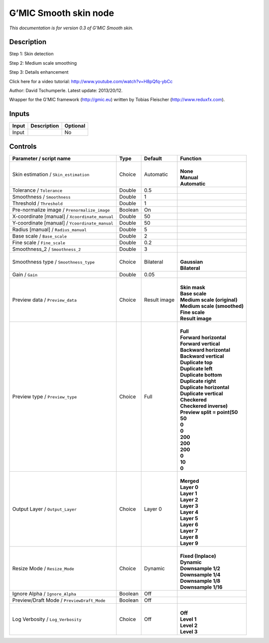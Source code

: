 .. _eu.gmic.Smoothskin:

G’MIC Smooth skin node
======================

*This documentation is for version 0.3 of G’MIC Smooth skin.*

Description
-----------

Step 1: Skin detection

Step 2: Medium scale smoothing

Step 3: Details enhancement

Click here for a video tutorial: http://www.youtube.com/watch?v=H8pQfq-ybCc

Author: David Tschumperle. Latest update: 2013/20/12.

Wrapper for the G’MIC framework (http://gmic.eu) written by Tobias Fleischer (http://www.reduxfx.com).

Inputs
------

+-------+-------------+----------+
| Input | Description | Optional |
+=======+=============+==========+
| Input |             | No       |
+-------+-------------+----------+

Controls
--------

.. tabularcolumns:: |>{\raggedright}p{0.2\columnwidth}|>{\raggedright}p{0.06\columnwidth}|>{\raggedright}p{0.07\columnwidth}|p{0.63\columnwidth}|

.. cssclass:: longtable

+------------------------------------------------+---------+--------------+--------------------------------+
| Parameter / script name                        | Type    | Default      | Function                       |
+================================================+=========+==============+================================+
| Skin estimation / ``Skin_estimation``          | Choice  | Automatic    | |                              |
|                                                |         |              | | **None**                     |
|                                                |         |              | | **Manual**                   |
|                                                |         |              | | **Automatic**                |
+------------------------------------------------+---------+--------------+--------------------------------+
| Tolerance / ``Tolerance``                      | Double  | 0.5          |                                |
+------------------------------------------------+---------+--------------+--------------------------------+
| Smoothness / ``Smoothness``                    | Double  | 1            |                                |
+------------------------------------------------+---------+--------------+--------------------------------+
| Threshold / ``Threshold``                      | Double  | 1            |                                |
+------------------------------------------------+---------+--------------+--------------------------------+
| Pre-normalize image / ``Prenormalize_image``   | Boolean | On           |                                |
+------------------------------------------------+---------+--------------+--------------------------------+
| X-coordinate [manual] / ``Xcoordinate_manual`` | Double  | 50           |                                |
+------------------------------------------------+---------+--------------+--------------------------------+
| Y-coordinate [manual] / ``Ycoordinate_manual`` | Double  | 50           |                                |
+------------------------------------------------+---------+--------------+--------------------------------+
| Radius [manual] / ``Radius_manual``            | Double  | 5            |                                |
+------------------------------------------------+---------+--------------+--------------------------------+
| Base scale / ``Base_scale``                    | Double  | 2            |                                |
+------------------------------------------------+---------+--------------+--------------------------------+
| Fine scale / ``Fine_scale``                    | Double  | 0.2          |                                |
+------------------------------------------------+---------+--------------+--------------------------------+
| Smoothness_2 / ``Smoothness_2``                | Double  | 3            |                                |
+------------------------------------------------+---------+--------------+--------------------------------+
| Smoothness type / ``Smoothness_type``          | Choice  | Bilateral    | |                              |
|                                                |         |              | | **Gaussian**                 |
|                                                |         |              | | **Bilateral**                |
+------------------------------------------------+---------+--------------+--------------------------------+
| Gain / ``Gain``                                | Double  | 0.05         |                                |
+------------------------------------------------+---------+--------------+--------------------------------+
| Preview data / ``Preview_data``                | Choice  | Result image | |                              |
|                                                |         |              | | **Skin mask**                |
|                                                |         |              | | **Base scale**               |
|                                                |         |              | | **Medium scale (original)**  |
|                                                |         |              | | **Medium scale (smoothed)**  |
|                                                |         |              | | **Fine scale**               |
|                                                |         |              | | **Result image**             |
+------------------------------------------------+---------+--------------+--------------------------------+
| Preview type / ``Preview_type``                | Choice  | Full         | |                              |
|                                                |         |              | | **Full**                     |
|                                                |         |              | | **Forward horizontal**       |
|                                                |         |              | | **Forward vertical**         |
|                                                |         |              | | **Backward horizontal**      |
|                                                |         |              | | **Backward vertical**        |
|                                                |         |              | | **Duplicate top**            |
|                                                |         |              | | **Duplicate left**           |
|                                                |         |              | | **Duplicate bottom**         |
|                                                |         |              | | **Duplicate right**          |
|                                                |         |              | | **Duplicate horizontal**     |
|                                                |         |              | | **Duplicate vertical**       |
|                                                |         |              | | **Checkered**                |
|                                                |         |              | | **Checkered inverse)**       |
|                                                |         |              | | **Preview split = point(50** |
|                                                |         |              | | **50**                       |
|                                                |         |              | | **0**                        |
|                                                |         |              | | **0**                        |
|                                                |         |              | | **200**                      |
|                                                |         |              | | **200**                      |
|                                                |         |              | | **200**                      |
|                                                |         |              | | **0**                        |
|                                                |         |              | | **10**                       |
|                                                |         |              | | **0**                        |
+------------------------------------------------+---------+--------------+--------------------------------+
| Output Layer / ``Output_Layer``                | Choice  | Layer 0      | |                              |
|                                                |         |              | | **Merged**                   |
|                                                |         |              | | **Layer 0**                  |
|                                                |         |              | | **Layer 1**                  |
|                                                |         |              | | **Layer 2**                  |
|                                                |         |              | | **Layer 3**                  |
|                                                |         |              | | **Layer 4**                  |
|                                                |         |              | | **Layer 5**                  |
|                                                |         |              | | **Layer 6**                  |
|                                                |         |              | | **Layer 7**                  |
|                                                |         |              | | **Layer 8**                  |
|                                                |         |              | | **Layer 9**                  |
+------------------------------------------------+---------+--------------+--------------------------------+
| Resize Mode / ``Resize_Mode``                  | Choice  | Dynamic      | |                              |
|                                                |         |              | | **Fixed (Inplace)**          |
|                                                |         |              | | **Dynamic**                  |
|                                                |         |              | | **Downsample 1/2**           |
|                                                |         |              | | **Downsample 1/4**           |
|                                                |         |              | | **Downsample 1/8**           |
|                                                |         |              | | **Downsample 1/16**          |
+------------------------------------------------+---------+--------------+--------------------------------+
| Ignore Alpha / ``Ignore_Alpha``                | Boolean | Off          |                                |
+------------------------------------------------+---------+--------------+--------------------------------+
| Preview/Draft Mode / ``PreviewDraft_Mode``     | Boolean | Off          |                                |
+------------------------------------------------+---------+--------------+--------------------------------+
| Log Verbosity / ``Log_Verbosity``              | Choice  | Off          | |                              |
|                                                |         |              | | **Off**                      |
|                                                |         |              | | **Level 1**                  |
|                                                |         |              | | **Level 2**                  |
|                                                |         |              | | **Level 3**                  |
+------------------------------------------------+---------+--------------+--------------------------------+
